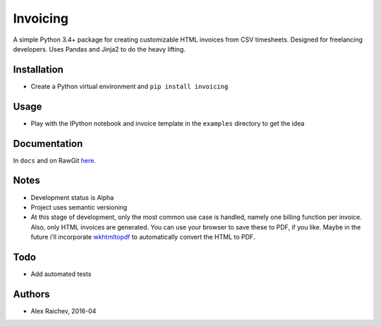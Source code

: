 Invoicing
**********
A simple Python 3.4+ package for creating customizable HTML invoices from CSV timesheets.
Designed for freelancing developers.
Uses Pandas and Jinja2 to do the heavy lifting.

Installation
=============
- Create a Python virtual environment and ``pip install invoicing``


Usage
======
- Play with the IPython notebook and invoice template in the ``examples`` directory to get the idea


Documentation
=============
In ``docs`` and on RawGit `here <https://rawgit.com/araichev/invoicing/master/docs/_build/singlehtml/index.html>`_.


Notes
======
- Development status is Alpha
- Project uses semantic versioning
- At this stage of development, only the most common use case is handled, namely one billing function per invoice. Also, only HTML invoices are generated. You can use your browser to save these to PDF, if you like. Maybe in the future i'll incorporate `wkhtmltopdf <http://wkhtmltopdf.org/>`_ to automatically convert the HTML to PDF.


Todo
=====
- Add automated tests


Authors
========
- Alex Raichev, 2016-04